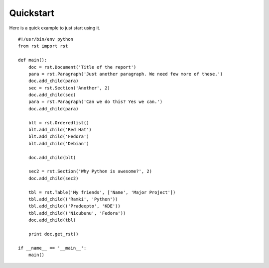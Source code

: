 .. _quickstart:

Quickstart
==========

Here is a quick example to just start using it. ::


    #!/usr/bin/env python
    from rst import rst

    def main():
        doc = rst.Document('Title of the report')
        para = rst.Paragraph('Just another paragraph. We need few more of these.')
        doc.add_child(para)
        sec = rst.Section('Another', 2)
        doc.add_child(sec)
        para = rst.Paragraph('Can we do this? Yes we can.')
        doc.add_child(para)

        blt = rst.Orderedlist()
        blt.add_child('Red Hat')
        blt.add_child('Fedora')
        blt.add_child('Debian')

        doc.add_child(blt)

        sec2 = rst.Section('Why Python is awesome?', 2)
        doc.add_child(sec2)

        tbl = rst.Table('My friends', ['Name', 'Major Project'])
        tbl.add_child(('Ramki', 'Python'))
        tbl.add_child(('Pradeepto', 'KDE'))
        tbl.add_child(('Nicubunu', 'Fedora'))
        doc.add_child(tbl)

        print doc.get_rst()

    if __name__ == '__main__':
        main()